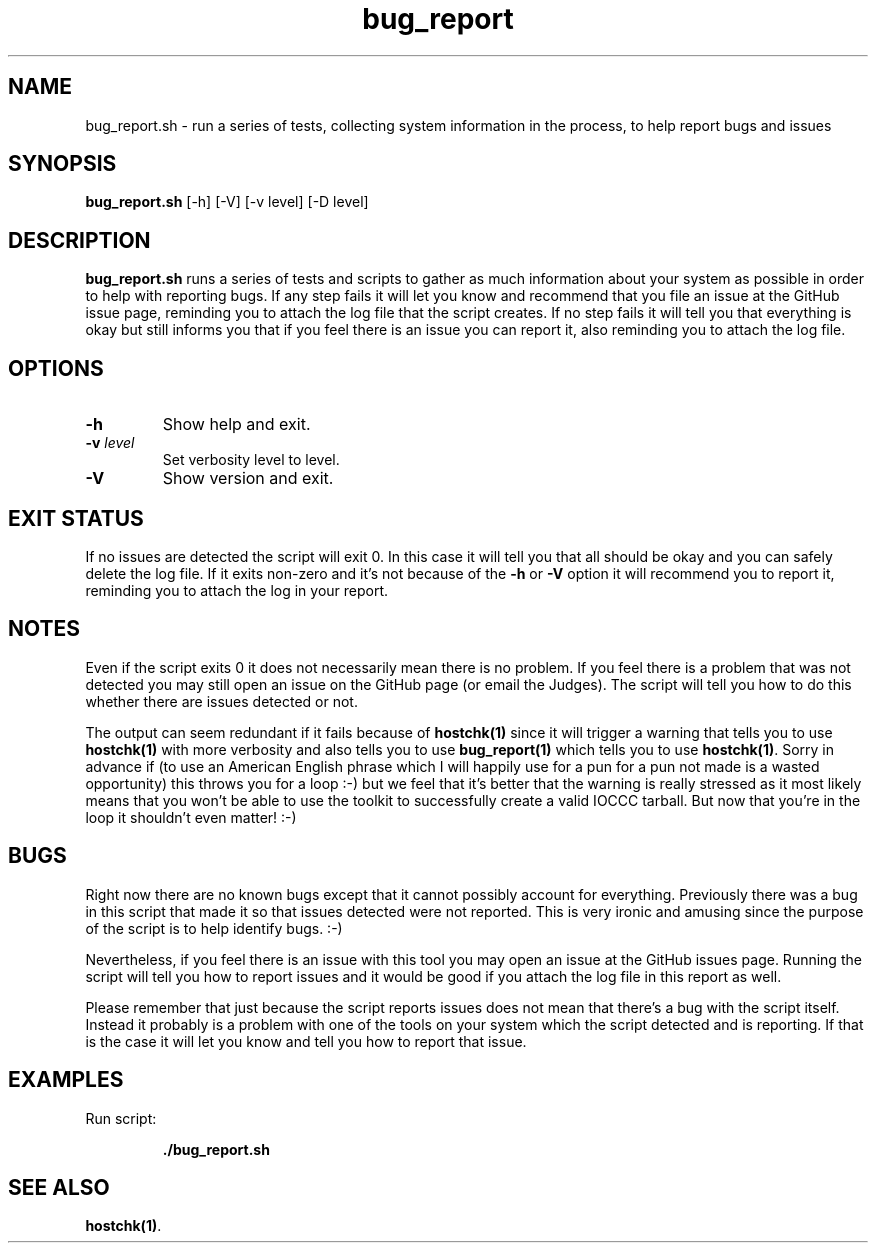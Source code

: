 .TH bug_report 1 "14 October 2022" "bug_report.sh" "IOCCC tools"
.SH NAME
bug_report.sh \- run a series of tests, collecting system information in the process, to help report bugs and issues
.SH SYNOPSIS
\fBbug_report.sh\fP [\-h] [\-V] [\-v level] [\-D level]
.SH DESCRIPTION
\fBbug_report.sh\fP runs a series of tests and scripts to gather as much information about your system as possible in order to help with reporting bugs.
If any step fails it will let you know and recommend that you file an issue at the GitHub issue page, reminding you to attach the log file that the script creates.
If no step fails it will tell you that everything is okay but still informs you that if you feel there is an issue you can report it, also reminding you to attach the log file.
.SH OPTIONS
.TP
\fB\-h\fP
Show help and exit.
.TP
\fB\-v \fIlevel\fP\fP
Set verbosity level to level.
.TP
\fB\-V\fP
Show version and exit.
.SH EXIT STATUS
If no issues are detected the script will exit 0.
In this case it will tell you that all should be okay and you can safely delete the log file.
If it exits non-zero and it's not because of the \fB\-h\fP or \fB\-V\fP option it will recommend you to report it, reminding you to attach the log in your report.
.SH NOTES
.PP
Even if the script exits 0 it does not necessarily mean there is no problem.
If you feel there is a problem that was not detected you may still open an issue on the GitHub page (or email the Judges).
The script will tell you how to do this whether there are issues detected or not.
.PP
The output can seem redundant if it fails because of \fBhostchk(1)\fP since it will trigger a warning that tells you to use \fBhostchk(1)\fP with more verbosity and also tells you to use \fBbug_report(1)\fP which tells you to use \fBhostchk(1)\fP.
Sorry in advance if (to use an American English phrase which I will happily use for a pun for a pun not made is a wasted opportunity) this throws you for a loop :-) but we feel that it's better that the warning is really stressed as it most likely means that you won't be able to use the toolkit to successfully create a valid IOCCC tarball.
But now that you're in the loop it shouldn't even matter! :-)
.SH BUGS
.PP
Right now there are no known bugs except that it cannot possibly account for everything.
Previously there was a bug in this script that made it so that issues detected were not reported.
This is very ironic and amusing since the purpose of the script is to help identify bugs. :-)
.PP
Nevertheless, if you feel there is an issue with this tool you may open an issue at the GitHub issues page.
Running the script will tell you how to report issues and it would be good if you attach the log file in this report as well.
.PP
Please remember that just because the script reports issues does not mean that there's a bug with the script itself.
Instead it probably is a problem with one of the tools on your system which the script detected and is reporting.
If that is the case it will let you know and tell you how to report that issue.
.SH EXAMPLES
.PP
.nf
Run script:

.RS
\fB
 ./bug_report.sh\fP
.fi
.RE
.SH SEE ALSO
\fBhostchk(1)\fP.
